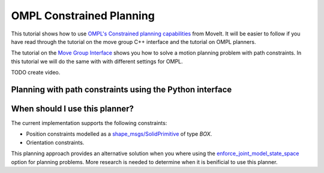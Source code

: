 OMPL Constrained Planning
=========================

This tutorial shows how to use `OMPL's Constrained planning capabilities <http://ompl.kavrakilab.org/constrainedPlanning.html>`_ from MoveIt. It will be easier to follow if you have read through the tutorial on the move group C++ interface and the tutorial on OMPL planners.

The tutorial on the `Move Group Interface <../move_group_interface/move_group_interface_tutorial.html>`_ shows you how to solve a motion planning problem with path constraints. In this tutorial we will do the same with with different settings for OMPL.

TODO create video.

Planning with path constraints using the Python interface
^^^^^^^^^^^^^^^^^^^^^^^^^^^^^^^^^^^^^^^^^^^^^^^^^^^^^^^^^

.. tutorial-formatter:: ./scripts/ompl_constraint_planning_example.py

When should I use this planner?
^^^^^^^^^^^^^^^^^^^^^^^^^^^^^^^^^^^^^^^^^^^
The current implementation supports the following constraints:

* Position constraints modelled as a `shape_msgs/SolidPrimitive <http://docs.ros.org/latest/api/shape_msgs/html/msg/SolidPrimitive.html>`_ of type `BOX`.
* Orientation constraints.

This planning approach provides an alternative solution when you where using the `enforce_joint_model_state_space <../ompl_interface/ompl_interface_tutorial.html#enforce-planning-in-joint-space>`_ option for planning problems. More research is needed to determine when it is benificial to use this planner.